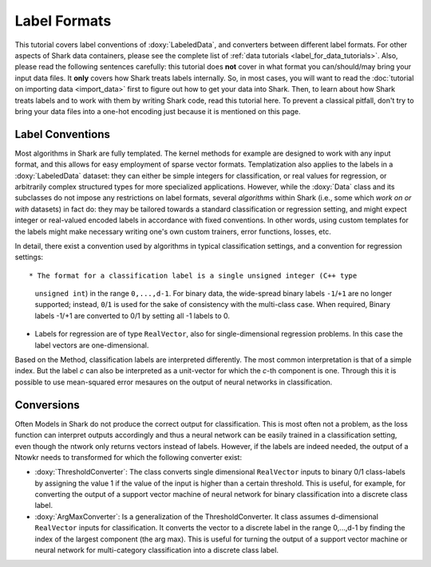 Label Formats
=============

This tutorial covers label conventions of :doxy:`LabeledData`,
and converters between different label formats.
For other aspects of Shark data containers, please see the
complete list of :ref:`data tutorials <label_for_data_tutorials>`.
Also, please read the following sentences carefully: this tutorial
does **not** cover in what format you can/should/may bring your
input data files. It **only** covers how Shark treats labels
internally. So, in most cases, you will want to read the
:doc:`tutorial on importing data <import_data>` first to figure
out how to get your data into Shark. Then, to learn about how
Shark treats labels and to work with them by writing Shark code,
read this tutorial here. To prevent a classical pitfall, don't try
to bring your data files into a one-hot encoding just because it
is mentioned on this page.


Label Conventions
-----------------

Most algorithms in Shark are fully templated. The kernel methods
for example are designed to work with any input format, and this
allows for easy employment of sparse vector formats. Templatization
also applies to the labels in a :doxy:`LabeledData` dataset: they can either
be simple integers for classification, or real values for regression, or
arbitrarily complex structured types for more specialized applications.
However, while the :doxy:`Data` class and its subclasses do not impose
any restrictions on label formats, several *algorithms* within Shark
(i.e., some which *work on or with* datasets) in fact do: they may be tailored
towards a standard classification or regression setting, and might expect
integer or real-valued encoded labels in accordance with fixed conventions.
In other words, using custom templates for the labels might make necessary
writing one's own custom trainers, error functions, losses, etc.

In detail, there exist a convention used by algorithms
in typical classification settings, and a convention for regression
settings::

* The format for a classification label is a single unsigned integer (C++ type
  ``unsigned int``) in the range ``0,...,d-1``. For binary data, the wide-spread
  binary labels ``-1``/``+1`` are no longer supported; instead, ``0``/``1``
  is used for the sake of consistency with the multi-class case. When required,
  Binary labels -1/+1  are converted to 0/1 by setting all -1 labels to 0.

* Labels for regression are  of type ``RealVector``, also for
  single-dimensional regression problems. In this case the label
  vectors are one-dimensional.

Based on the Method, classification labels are interpreted differently. The most common interpretation
is that of a simple index. But the label *c* can also be
interpreted as a unit-vector for which the *c*-th component is one. Through this it is possible to use
mean-squared error mesaures on the output of neural networks in classification.


Conversions
-----------

Often Models in Shark do not produce the correct output for classification. This is most often not a problem,
as the loss function can interpret outputs accordingly and thus a neural network can be easily trained in a
classification setting, even though the ntwork only returns vectors instead of labels. However, if the labels
are indeed needed, the output of a Ntowkr needs to transformed for which the following converter exist:

* :doxy:`ThresholdConverter`: The class converts single dimensional
  ``RealVector`` inputs to binary 0/1 class-labels by assigning the value 1 if the
  value of the input is higher than a certain threshold.
  This is useful, for example, for converting the output of a support
  vector machine of neural network for binary classification into a
  discrete class label.

* :doxy:`ArgMaxConverter`:  Is a generalization of the ThresholdConverter.
  It class assumes d-dimensional ``RealVector`` inputs for classification.
  It converts the vector to a discrete label in the range 0,...,d-1 by finding the index of
  the largest component (the arg max). This is useful for turning
  the output of a support vector machine or neural network for
  multi-category classification into a discrete class label.
